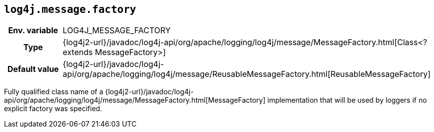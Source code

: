 ////
    Licensed to the Apache Software Foundation (ASF) under one or more
    contributor license agreements.  See the NOTICE file distributed with
    this work for additional information regarding copyright ownership.
    The ASF licenses this file to You under the Apache License, Version 2.0
    (the "License"); you may not use this file except in compliance with
    the License.  You may obtain a copy of the License at

         http://www.apache.org/licenses/LICENSE-2.0

    Unless required by applicable law or agreed to in writing, software
    distributed under the License is distributed on an "AS IS" BASIS,
    WITHOUT WARRANTIES OR CONDITIONS OF ANY KIND, either express or implied.
    See the License for the specific language governing permissions and
    limitations under the License.
////
[id=log4j.message.factory]
== `log4j.message.factory`

[cols="1h,5"]
|===
| Env. variable
| LOG4J_MESSAGE_FACTORY

| Type
| {log4j2-url}/javadoc/log4j-api/org/apache/logging/log4j/message/MessageFactory.html[Class<? extends MessageFactory>]

| Default value
| {log4j2-url}/javadoc/log4j-api/org/apache/logging/log4j/message/ReusableMessageFactory.html[ReusableMessageFactory]
|===

Fully qualified class name of a
{log4j2-url}/javadoc/log4j-api/org/apache/logging/log4j/message/MessageFactory.html[MessageFactory]
implementation that will be used by loggers if no explicit factory was specified.